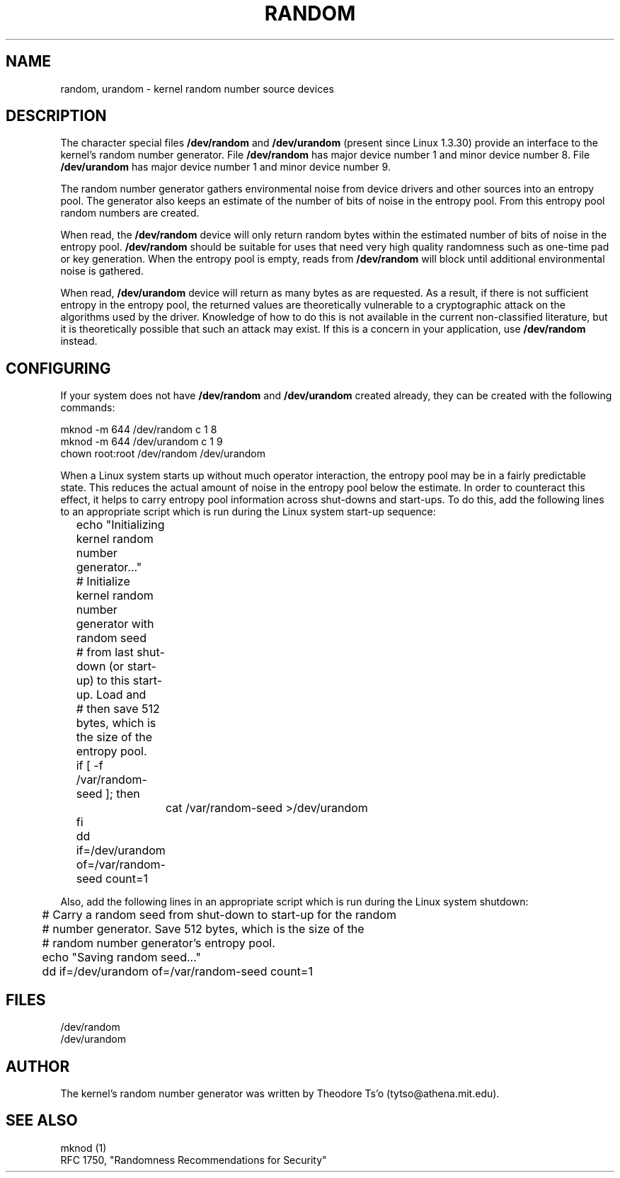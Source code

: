 .\" Copyright (c) 1997 John S. Kallal (kallal@voicenet.com)
.\"
.\" This is free documentation; you can redistribute it and/or
.\" modify it under the terms of the GNU General Public License as
.\" published by the Free Software Foundation; either version 2 of
.\" the License, or (at your option) any later version.
.\"
.\" Some changes by tytso and aeb.
.\"
.TH RANDOM 4 1997-08-01 "Linux" "Linux Programmer's Manual"
.SH NAME
random, urandom \- kernel random number source devices
.SH DESCRIPTION
The character special files \fB/dev/random\fP and 
\fB/dev/urandom\fP (present since Linux 1.3.30)
provide an interface to the kernel's random number generator.  
File \fB/dev/random\fP has major device number 1 
and minor device number 8.  File \fB/dev/urandom\fP 
has major device number 1 and minor device number 9. 
.LP
The random number generator gathers environmental noise 
from device drivers and other sources into an entropy pool.  
The generator also keeps an estimate of the 
number of bits of noise in the entropy pool.
From this entropy pool random numbers are created.
.LP 
When read, the \fB/dev/random\fP device will only return random bytes 
within the estimated number of bits of noise in the entropy 
pool.  \fB/dev/random\fP should be suitable for uses that need very 
high quality randomness such as one-time pad or key generation.  
When the entropy pool is empty, reads from \fB/dev/random\fP will block 
until additional environmental noise is gathered.
.LP 
When read, \fB/dev/urandom\fP device will return as many bytes as are
requested.  As a result, if there is not sufficient entropy in the
entropy pool, the returned values are theoretically vulnerable to a
cryptographic attack on the algorithms used by the driver.  Knowledge of
how to do this is not available in the current non-classified
literature, but it is theoretically possible that such an attack may
exist.  If this is a concern in your application, use \fB/dev/random\fP
instead.
.SH CONFIGURING
If your system does not have
\fB/dev/random\fP and \fB/dev/urandom\fP created already, they 
can be created with the following commands:

.nf
        mknod -m 644 /dev/random c 1 8
        mknod -m 644 /dev/urandom c 1 9
        chown root:root /dev/random /dev/urandom
.fi
 
When a Linux system starts up without much operator interaction, 
the entropy pool may be in a fairly predictable state.
This reduces the actual amount of noise in the entropy pool 
below the estimate.  In order to counteract this effect, it helps to carry 
entropy pool information across shut-downs and start-ups.  
To do this, add the following lines to an appropriate script 
which is run during the Linux system start-up sequence: 

.nf
	echo "Initializing kernel random number generator..."
	# Initialize kernel random number generator with random seed 
	# from last shut-down (or start-up) to this start-up.  Load and 
	# then save 512 bytes, which is the size of the entropy pool.
 	if [ -f /var/random-seed ]; then
		cat /var/random-seed >/dev/urandom
 	fi
	dd if=/dev/urandom of=/var/random-seed count=1
.fi

Also, add the following lines in an appropriate script which is 
run during the Linux system shutdown:
 
.nf
 	# Carry a random seed from shut-down to start-up for the random 
	# number generator.  Save 512 bytes, which is the size of the 
	# random number generator's entropy pool.
 	echo "Saving random seed..."
 	dd if=/dev/urandom of=/var/random-seed count=1
.fi
.SH FILES
/dev/random
.br
/dev/urandom
.SH AUTHOR
The kernel's random number generator was written by 
Theodore Ts'o (tytso@athena.mit.edu).
.SH "SEE ALSO"
mknod (1)
.br
RFC 1750, "Randomness Recommendations for Security"














